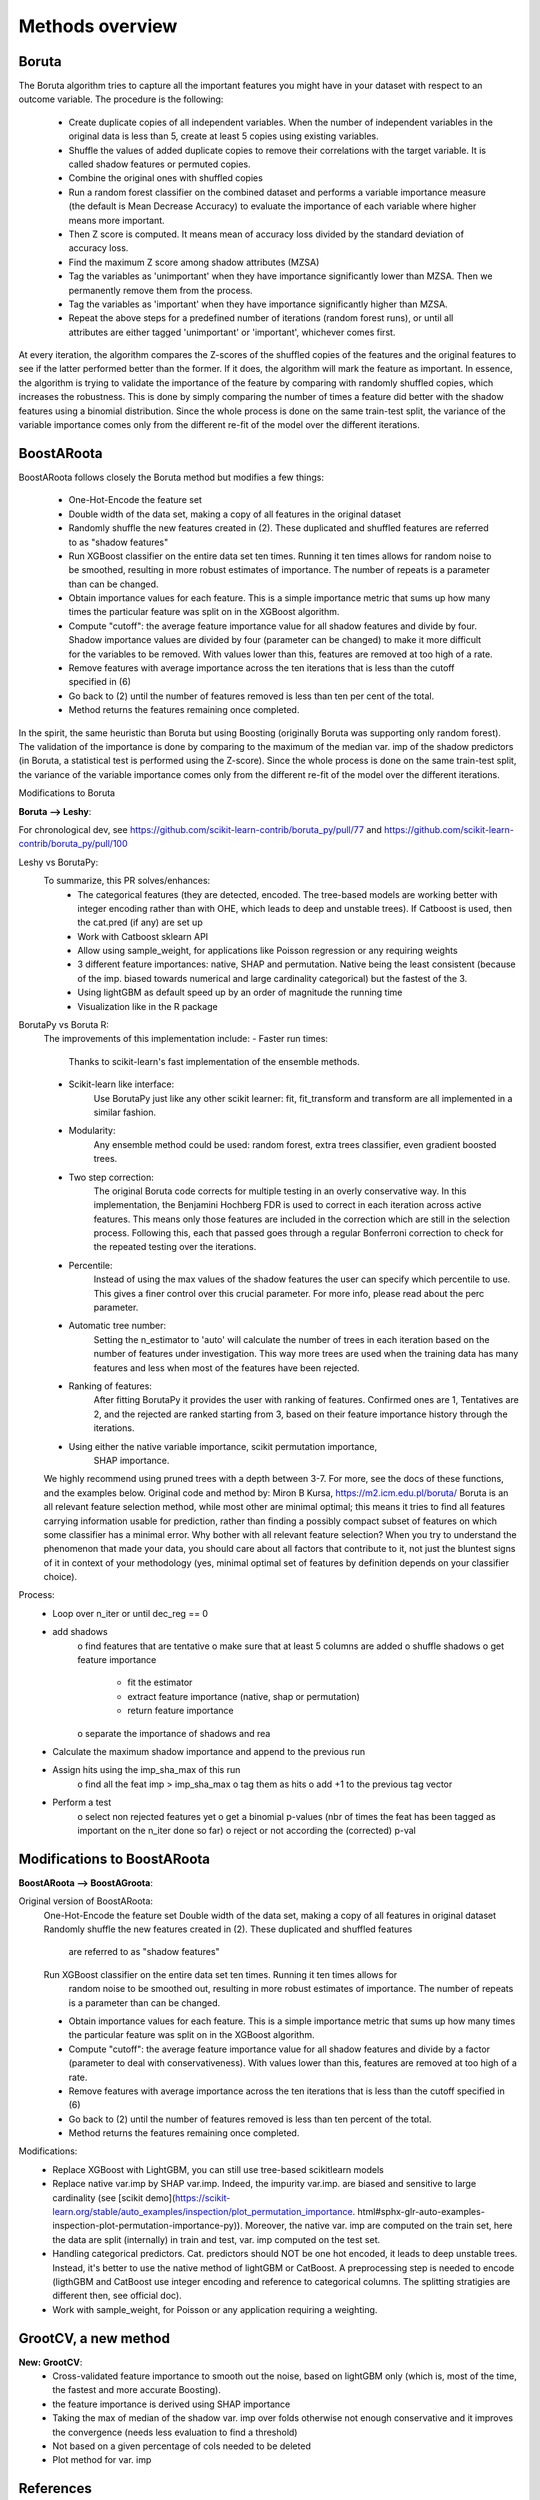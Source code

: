 Methods overview
================

Boruta
------

The Boruta algorithm tries to capture all the important features you might have in your dataset with respect to an outcome variable. The procedure is the following:

 * Create duplicate copies of all independent variables. When the number of independent variables in the original data is less than 5, create at least 5 copies using existing variables.
 * Shuffle the values of added duplicate copies to remove their correlations with the target variable. It is called shadow features or permuted copies.
 * Combine the original ones with shuffled copies
 * Run a random forest classifier on the combined dataset and performs a variable importance measure (the default is Mean Decrease Accuracy) to evaluate the importance of each variable where higher means more important.
 * Then Z score is computed. It means mean of accuracy loss divided by the standard deviation of accuracy loss.
 * Find the maximum Z score among shadow attributes (MZSA)
 * Tag the variables as 'unimportant' when they have importance significantly lower than MZSA. Then we permanently remove them from the process.
 * Tag the variables as 'important' when they have importance significantly higher than MZSA.
 * Repeat the above steps for a predefined number of iterations (random forest runs), or until all attributes are either tagged 'unimportant' or 'important', whichever comes first.

At every iteration, the algorithm compares the Z-scores of the shuffled copies of the features and the original features to see if the latter performed better than the former. If it does, the algorithm will mark the feature as important. In essence, the algorithm is trying to validate the importance of the feature by comparing with randomly shuffled copies, which increases the robustness. This is done by simply comparing the number of times a feature did better with the shadow features using a binomial distribution. Since the whole process is done on the same train-test split, the variance of the variable importance comes only from the different re-fit of the model over the different iterations.


BoostARoota
-----------

BoostARoota follows closely the Boruta method but modifies a few things:

 * One-Hot-Encode the feature set
 * Double width of the data set, making a copy of all features in the original dataset
 * Randomly shuffle the new features created in (2). These duplicated and shuffled features are referred to as "shadow features"
 * Run XGBoost classifier on the entire data set ten times. Running it ten times allows for random noise to be smoothed, resulting in more robust estimates of importance. The number of repeats is a parameter than can be changed.
 * Obtain importance values for each feature. This is a simple importance metric that sums up how many times the particular feature was split on in the XGBoost algorithm.
 * Compute "cutoff": the average feature importance value for all shadow features and divide by four. Shadow importance values are divided by four (parameter can be changed) to make it more difficult for the variables to be removed. With values lower than this, features are removed at too high of a rate.
 * Remove features with average importance across the ten iterations that is less than the cutoff specified in (6)
 * Go back to (2) until the number of features removed is less than ten per cent of the total.
 * Method returns the features remaining once completed.

In the spirit, the same heuristic than Boruta but using Boosting (originally Boruta was supporting only random forest). The validation of the importance is done by comparing to the maximum of the median var. imp of the shadow predictors (in Boruta, a statistical test is performed using the Z-score). Since the whole process is done on the same train-test split, the variance of the variable importance comes only from the different re-fit of the model over the different iterations.

 
Modifications to Boruta
 
**Boruta --> Leshy**:

For chronological dev, see https://github.com/scikit-learn-contrib/boruta_py/pull/77 and https://github.com/scikit-learn-contrib/boruta_py/pull/100

Leshy vs BorutaPy:
    To summarize, this PR solves/enhances:
     - The categorical features (they are detected, encoded. The tree-based models are working
       better with integer encoding rather than with OHE, which leads to deep and unstable trees).
       If Catboost is used, then the cat.pred (if any) are set up
     - Work with Catboost sklearn API
     - Allow using sample_weight, for applications like Poisson regression or any requiring weights
     - 3 different feature importances: native, SHAP and permutation. Native being the least consistent
       (because of the imp. biased towards numerical and large cardinality categorical)
       but the fastest of the 3.
     - Using lightGBM as default speed up by an order of magnitude the running time
     - Visualization like in the R package

BorutaPy vs Boruta R:
    The improvements of this implementation include:
    - Faster run times:
        Thanks to scikit-learn's fast implementation of the ensemble methods.
    - Scikit-learn like interface:
        Use BorutaPy just like any other scikit learner: fit, fit_transform and
        transform are all implemented in a similar fashion.
    - Modularity:
        Any ensemble method could be used: random forest, extra trees
        classifier, even gradient boosted trees.
    - Two step correction:
        The original Boruta code corrects for multiple testing in an overly
        conservative way. In this implementation, the Benjamini Hochberg FDR is
        used to correct in each iteration across active features. This means
        only those features are included in the correction which are still in
        the selection process. Following this, each that passed goes through a
        regular Bonferroni correction to check for the repeated testing over
        the iterations.
    - Percentile:
        Instead of using the max values of the shadow features the user can
        specify which percentile to use. This gives a finer control over this
        crucial parameter. For more info, please read about the perc parameter.
    - Automatic tree number:
        Setting the n_estimator to 'auto' will calculate the number of trees
        in each iteration based on the number of features under investigation.
        This way more trees are used when the training data has many features
        and less when most of the features have been rejected.
    - Ranking of features:
        After fitting BorutaPy it provides the user with ranking of features.
        Confirmed ones are 1, Tentatives are 2, and the rejected are ranked
        starting from 3, based on their feature importance history through
        the iterations.
    - Using either the native variable importance, scikit permutation importance,
        SHAP importance.

    We highly recommend using pruned trees with a depth between 3-7.
    For more, see the docs of these functions, and the examples below.
    Original code and method by: Miron B Kursa, https://m2.icm.edu.pl/boruta/
    Boruta is an all relevant feature selection method, while most other are
    minimal optimal; this means it tries to find all features carrying
    information usable for prediction, rather than finding a possibly compact
    subset of features on which some classifier has a minimal error.
    Why bother with all relevant feature selection?
    When you try to understand the phenomenon that made your data, you should
    care about all factors that contribute to it, not just the bluntest signs
    of it in context of your methodology (yes, minimal optimal set of features
    by definition depends on your classifier choice).

Process:
    - Loop over n_iter or until dec_reg == 0
    - add shadows
       o find features that are tentative
       o make sure that at least 5 columns are added
       o shuffle shadows
       o get feature importance
           * fit the estimator
           * extract feature importance (native, shap or permutation)
           * return feature importance
       o separate the importance of shadows and rea
    - Calculate the maximum shadow importance and append to the previous run
    - Assign hits using the imp_sha_max of this run
       o find all the feat imp > imp_sha_max
       o tag them as hits
       o add +1 to the previous tag vector
    - Perform a test
       o select non rejected features yet
       o get a binomial p-values (nbr of times the feat has been tagged as important
       on the n_iter done so far) o reject or not according the (corrected) p-val


Modifications to BoostARoota
----------------------------
**BoostARoota --> BoostAGroota**:

Original version of BoostARoota:
    One-Hot-Encode the feature set
    Double width of the data set, making a copy of all features in original dataset
    Randomly shuffle the new features created in (2). These duplicated and shuffled features
      are referred to as "shadow features"
    Run XGBoost classifier on the entire data set ten times. Running it ten times allows for
      random noise to be smoothed out, resulting in more robust estimates of importance.
      The number of repeats is a parameter than can be changed.
    * Obtain importance values for each feature. This is a simple importance metric that sums up
      how many times the particular feature was split on in the XGBoost algorithm.
    * Compute "cutoff": the average feature importance value for all shadow features and divide by a factor
      (parameter to deal with conservativeness). With values lower than this,
      features are removed at too high of a rate.
    * Remove features with average importance across the ten iterations that is less than
      the cutoff specified in (6)
    * Go back to (2) until the number of features removed is less than ten percent of the total.
    * Method returns the features remaining once completed.

Modifications:
    - Replace XGBoost with LightGBM, you can still use tree-based scikitlearn models
    - Replace native var.imp by SHAP var.imp. Indeed, the impurity var.imp. are biased and
      sensitive to large cardinality
      (see [scikit demo](https://scikit-learn.org/stable/auto_examples/inspection/plot_permutation_importance.
      html#sphx-glr-auto-examples-inspection-plot-permutation-importance-py)).
      Moreover, the native var. imp are computed on the train set, here the data are split (internally)
      in train and test, var. imp computed on the test set.
    - Handling categorical predictors. Cat. predictors should NOT be one hot encoded,
      it leads to deep unstable trees.
      Instead, it's better to use the native method of lightGBM or CatBoost.
      A preprocessing step is needed to encode
      (ligthGBM and CatBoost use integer encoding and reference to categorical columns.
      The splitting stratigies are different then, see official doc).
    - Work with sample_weight, for Poisson or any application requiring a weighting.
 
GrootCV, a new method
---------------------
 
**New: GrootCV**:
   - Cross-validated feature importance to smooth out the noise, based on lightGBM only (which is, most of the time, the fastest and more accurate Boosting).
   - the feature importance is derived using SHAP importance
   - Taking the max of median of the shadow var. imp over folds otherwise not enough conservative and it improves the convergence (needs less evaluation to find a threshold)
   - Not based on a given percentage of cols needed to be deleted
   - Plot method for var. imp
 

References
----------

**Theory**
 - [Consistent feature selection for pattern recognition in polynomial time](http://compmed.se/files/6914/2107/3475/pub_2007_5.pdf)

**Applications**
 - [The Boruta paper]([https://www.jstatsoft.org/article/view/v036i11/v36i11.pdf)
 - [The python implementation](https://github.com/scikit-learn-contrib/boruta_py)
 - [BoostARoota](https://github.com/chasedehan/BoostARoota)